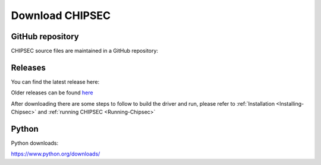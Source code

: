 .. _Download:

Download CHIPSEC
================

GitHub repository
-----------------

CHIPSEC source files are maintained in a GitHub repository:

.. image:: ../_images/GHRepo.png
   :target: https://github.com/chipsec/chipsec

Releases
--------

You can find the latest release here:

.. image:: ../_images/LR.png
   :target: https://github.com/chipsec/chipsec/releases/latest

Older releases can be found `here <https://github.com/chipsec/chipsec/releases>`_

After downloading there are some steps to follow to build the driver and run, please refer to :ref:`Installation <Installing-Chipsec>` and :ref:`running CHIPSEC <Running-Chipsec>`

Python
------

Python downloads:

https://www.python.org/downloads/